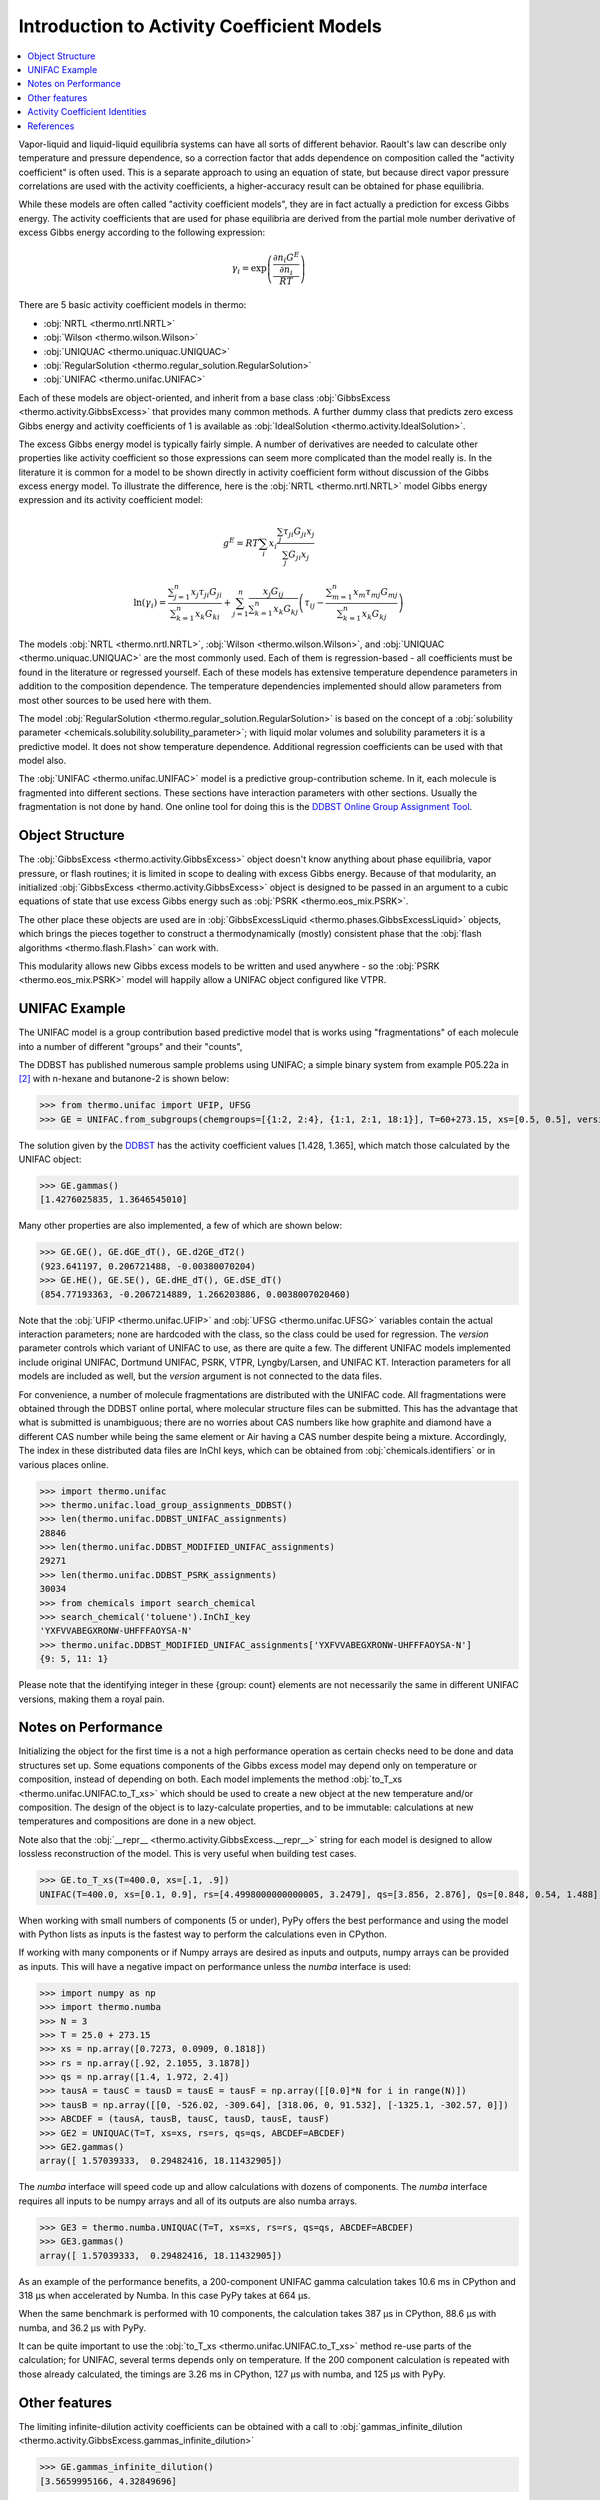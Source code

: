 Introduction to Activity Coefficient Models
===========================================

.. contents:: :local:

Vapor-liquid and liquid-liquid equilibria systems can have all sorts of different behavior. Raoult's law can describe only temperature and pressure dependence, so a correction factor that adds dependence on composition called the "activity coefficient" is often used. This is a separate approach to using an equation of state, but because direct vapor pressure correlations are used with the activity coefficients, a higher-accuracy result can be obtained for phase equilibria.

While these models are often called "activity coefficient models", they are in fact actually a prediction for excess Gibbs energy. The activity coefficients that are used for phase equilibria are derived from the partial mole number derivative of excess Gibbs energy according to the following expression:

.. math::
    \gamma_i = \exp\left(\frac{\frac{\partial n_i G^E}{\partial n_i }}{RT}\right)

There are 5 basic activity coefficient models in thermo:

* :obj:`NRTL <thermo.nrtl.NRTL>`
* :obj:`Wilson <thermo.wilson.Wilson>`
* :obj:`UNIQUAC <thermo.uniquac.UNIQUAC>`
* :obj:`RegularSolution <thermo.regular_solution.RegularSolution>`
* :obj:`UNIFAC <thermo.unifac.UNIFAC>`

Each of these models are object-oriented, and inherit from a base class :obj:`GibbsExcess <thermo.activity.GibbsExcess>` that provides many common methods. A further dummy class that predicts zero excess Gibbs energy and activity coefficients of 1 is available as :obj:`IdealSolution <thermo.activity.IdealSolution>`.

The excess Gibbs energy model is typically fairly simple. A number of derivatives are needed to calculate other properties like activity coefficient so those expressions can seem more complicated than the model really is. In the literature it is common for a model to be shown directly in activity coefficient form without discussion of the Gibbs excess energy model. To illustrate the difference, here is the :obj:`NRTL <thermo.nrtl.NRTL>` model Gibbs energy expression and its activity coefficient model:

.. math::
    g^E = RT\sum_i x_i \frac{\sum_j \tau_{ji} G_{ji} x_j}
    {\sum_j G_{ji}x_j}

.. math::
    \ln(\gamma_i)=\frac{\displaystyle\sum_{j=1}^{n}{x_{j}\tau_{ji}G_{ji}}}
    {\displaystyle\sum_{k=1}^{n}{x_{k}G_{ki}}}+\sum_{j=1}^{n}
    {\frac{x_{j}G_{ij}}{\displaystyle\sum_{k=1}^{n}{x_{k}G_{kj}}}}
    {\left ({\tau_{ij}-\frac{\displaystyle\sum_{m=1}^{n}{x_{m}\tau_{mj}
    G_{mj}}}{\displaystyle\sum_{k=1}^{n}{x_{k}G_{kj}}}}\right )}

The models :obj:`NRTL <thermo.nrtl.NRTL>`, :obj:`Wilson <thermo.wilson.Wilson>`, and :obj:`UNIQUAC <thermo.uniquac.UNIQUAC>` are the most commonly used. Each of them is regression-based - all coefficients must be found in the literature or regressed yourself. Each of these models has extensive temperature dependence parameters in addition to the composition dependence. The temperature dependencies implemented should allow parameters from most other sources to be used here with them.

The model :obj:`RegularSolution <thermo.regular_solution.RegularSolution>` is based on the concept of a :obj:`solubility parameter <chemicals.solubility.solubility_parameter>`; with liquid molar volumes and solubility parameters it is a predictive model. It does not show temperature dependence. Additional regression coefficients can be used with that model also.

The :obj:`UNIFAC <thermo.unifac.UNIFAC>` model is a predictive group-contribution scheme. 
In it, each molecule is fragmented into different sections. These sections have interaction parameters with other sections. Usually the fragmentation is not done by hand. One online tool for doing this is the `DDBST Online Group Assignment Tool <http://www.ddbst.com/unifacga.html>`_.

Object Structure
----------------
The :obj:`GibbsExcess <thermo.activity.GibbsExcess>` object doesn't know anything about phase equilibria, vapor pressure, or flash routines; it is limited in scope to dealing with excess Gibbs energy. Because of that modularity, an initialized :obj:`GibbsExcess <thermo.activity.GibbsExcess>` object is designed to be passed in an argument to a cubic equations of state that use excess Gibbs energy such as :obj:`PSRK <thermo.eos_mix.PSRK>`.

The other place these objects are used are in :obj:`GibbsExcessLiquid <thermo.phases.GibbsExcessLiquid>` objects, which brings the pieces together to construct a thermodynamically (mostly) consistent phase that the :obj:`flash algorithms <thermo.flash.Flash>` can work with.

This modularity allows new Gibbs excess models to be written and used anywhere - so the  :obj:`PSRK <thermo.eos_mix.PSRK>` model will happily allow a UNIFAC object configured like VTPR.

UNIFAC Example
--------------

The UNIFAC model is a group contribution based predictive model that is works using "fragmentations" of each molecule into a number of different "groups" and their "counts", 

The DDBST has published numerous sample problems using UNIFAC; a simple
binary system from example P05.22a in [2]_ with n-hexane and butanone-2
is shown below:

>>> from thermo.unifac import UFIP, UFSG
>>> GE = UNIFAC.from_subgroups(chemgroups=[{1:2, 2:4}, {1:1, 2:1, 18:1}], T=60+273.15, xs=[0.5, 0.5], version=0, interaction_data=UFIP, subgroups=UFSG)

The solution given by the `DDBST <http://chemthermo.ddbst.com/Problems_Solutions/Mathcad_Files/05.22a%20VLE%20of%20Hexane-Butanone-2%20Via%20UNIFAC%20-%20Step%20by%20Step.xps>`_ has the activity coefficient values [1.428, 1.365], which match those calculated by the UNIFAC object:

>>> GE.gammas()
[1.4276025835, 1.3646545010]

Many other properties are also implemented, a few of which are shown below:

>>> GE.GE(), GE.dGE_dT(), GE.d2GE_dT2()
(923.641197, 0.206721488, -0.00380070204)
>>> GE.HE(), GE.SE(), GE.dHE_dT(), GE.dSE_dT()
(854.77193363, -0.2067214889, 1.266203886, 0.0038007020460)


Note that the :obj:`UFIP <thermo.unifac.UFIP>` and :obj:`UFSG <thermo.unifac.UFSG>` variables contain the actual interaction parameters;
none are hardcoded with the class, so the class could be used for regression. The `version` parameter controls which variant of UNIFAC to
use, as there are quite a few. The different UNIFAC models implemented include original UNIFAC, Dortmund UNIFAC, PSRK, VTPR, Lyngby/Larsen, and UNIFAC KT.
Interaction parameters for all models are included as well, but the `version` argument is not connected to the data files.

For convenience, a number of molecule fragmentations are distributed with the UNIFAC code. All fragmentations were obtained through the DDBST online portal, where molecular structure files can be submitted. This has the advantage that what is submitted is unambiguous; there are no worries about CAS numbers like how graphite and diamond have a different CAS number while being the same element or Air having a CAS number despite being a mixture. Accordingly, The index in these distributed data files are InChI keys, which can be obtained from :obj:`chemicals.identifiers` or in various places online.

>>> import thermo.unifac
>>> thermo.unifac.load_group_assignments_DDBST()
>>> len(thermo.unifac.DDBST_UNIFAC_assignments)
28846
>>> len(thermo.unifac.DDBST_MODIFIED_UNIFAC_assignments)
29271
>>> len(thermo.unifac.DDBST_PSRK_assignments)
30034
>>> from chemicals import search_chemical
>>> search_chemical('toluene').InChI_key
'YXFVVABEGXRONW-UHFFFAOYSA-N'
>>> thermo.unifac.DDBST_MODIFIED_UNIFAC_assignments['YXFVVABEGXRONW-UHFFFAOYSA-N']
{9: 5, 11: 1}

Please note that the identifying integer in these {group: count} elements are not necessarily the same in different UNIFAC versions, making them a royal pain.


Notes on Performance
--------------------
Initializing the object for the first time is a not a high performance operation as certain checks need to be done and data structures set up. Some equations components of the Gibbs excess model may depend only on temperature or composition, instead of depending on both. Each model implements the method :obj:`to_T_xs <thermo.unifac.UNIFAC.to_T_xs>` which should be used to create a new object at the new temperature and/or composition. The design of the object is to lazy-calculate properties, and to be immutable: calculations at new temperatures and compositions are done in a new object. 

Note also that the :obj:`__repr__ <thermo.activity.GibbsExcess.__repr__>` string for each model is designed to allow lossless reconstruction of the model. This is very useful when building test cases.

>>> GE.to_T_xs(T=400.0, xs=[.1, .9])
UNIFAC(T=400.0, xs=[0.1, 0.9], rs=[4.4998000000000005, 3.2479], qs=[3.856, 2.876], Qs=[0.848, 0.54, 1.488], vs=[[2, 1], [4, 1], [0, 1]], psi_abc=([[0.0, 0.0, 476.4], [0.0, 0.0, 476.4], [26.76, 26.76, 0.0]], [[0.0, 0.0, 0.0], [0.0, 0.0, 0.0], [0.0, 0.0, 0.0]], [[0.0, 0.0, 0.0], [0.0, 0.0, 0.0], [0.0, 0.0, 0.0]]), version=0)

When working with small numbers of components (5 or under), PyPy offers the best performance and using the model with Python lists as inputs is the fastest way to perform the calculations even in CPython.

If working with many components or if Numpy arrays are desired as inputs and outputs, numpy arrays can be provided as inputs. This will have a negative impact on performance unless the `numba` interface is used:

>>> import numpy as np
>>> import thermo.numba
>>> N = 3
>>> T = 25.0 + 273.15
>>> xs = np.array([0.7273, 0.0909, 0.1818])
>>> rs = np.array([.92, 2.1055, 3.1878])
>>> qs = np.array([1.4, 1.972, 2.4])
>>> tausA = tausC = tausD = tausE = tausF = np.array([[0.0]*N for i in range(N)])
>>> tausB = np.array([[0, -526.02, -309.64], [318.06, 0, 91.532], [-1325.1, -302.57, 0]])
>>> ABCDEF = (tausA, tausB, tausC, tausD, tausE, tausF)
>>> GE2 = UNIQUAC(T=T, xs=xs, rs=rs, qs=qs, ABCDEF=ABCDEF)
>>> GE2.gammas()
array([ 1.57039333,  0.29482416, 18.11432905])

The `numba` interface will speed code up and allow calculations with dozens of components. The `numba` interface requires all inputs to be numpy arrays and all of its outputs are also numba arrays.

>>> GE3 = thermo.numba.UNIQUAC(T=T, xs=xs, rs=rs, qs=qs, ABCDEF=ABCDEF)
>>> GE3.gammas()
array([ 1.57039333,  0.29482416, 18.11432905])

As an example of the performance benefits, a 200-component UNIFAC gamma calculation takes 10.6 ms in CPython and 318 µs when accelerated by Numba. In this case PyPy takes at 664 µs.

When the same benchmark is performed with 10 components, the calculation takes 387 µs in CPython, 88.6 µs with numba, and 36.2 µs with PyPy.

It can be quite important to use the :obj:`to_T_xs <thermo.unifac.UNIFAC.to_T_xs>` method re-use parts of the calculation; for UNIFAC, several terms depends only on temperature. If the 200 component calculation is repeated with those already calculated, the timings are 3.26 ms in CPython, 127 µs with numba, and 125 µs with PyPy.

Other features
--------------
The limiting infinite-dilution activity coefficients can be obtained with a call to :obj:`gammas_infinite_dilution <thermo.activity.GibbsExcess.gammas_infinite_dilution>`

>>> GE.gammas_infinite_dilution()
[3.5659995166, 4.32849696]

All activity coefficient models offer a :obj:`as_json <thermo.activity.GibbsExcess.as_json>` method and a :obj:`from_json <thermo.activity.GibbsExcess.from_json>` to serialize the object state for transport over a network, storing to disk, and passing data between processes. 

>>> import json
>>> model = IdealSolution(T=300.0, xs=[.1, .2, .3, .4])
>>> json_view = model.as_json()
>>> json_str = json.dumps(json_view)
>>> model_copy = IdealSolution.from_json(json.loads(json_str))
>>> assert model_copy == model

Other json libraries can be used besides the standard json library by design.

Storing and recreating objects with Python's :py:func:`pickle.dumps` library is also tested; this can be faster than using JSON at the cost of being binary data.

All models have a :obj:`__hash__ <thermo.activity.GibbsExcess.__hash__>` method that can be used to compare different models to see if they are absolutely identical (including which values have been calculated already).

They also have a :obj:`model_hash <thermo.activity.GibbsExcess.model_hash>` method that can be used to compare different models to see if they have identical model parameters.

They also have a :obj:`state_hash <thermo.activity.GibbsExcess.state_hash>` method that can be used to compare different models to see if they have identical temperature, composition, and model parameters.

Activity Coefficient Identities
-------------------------------

A set of useful equations are as follows. For more information, the reader is
directed to [1]_, [2]_, [3]_, [4]_, and [5]_; no one source contains all this
information.

.. math::
    h^E = -T \frac{\partial g^E}{\partial T} + g^E

.. math::
    \frac{\partial h^E}{\partial T} = -T \frac{\partial^2 g^E}
    {\partial T^2}

.. math::
    \frac{\partial h^E}{\partial x_i} = -T \frac{\partial^2 g^E}
    {\partial T \partial x_i} + \frac{\partial g^E}{\partial x_i}

.. math::
    s^E = \frac{h^E - g^E}{T}

.. math::
    \frac{\partial s^E}{\partial T} = \frac{1}{T}
    \left(\frac{-\partial g^E}{\partial T} + \frac{\partial h^E}{\partial T}
    - \frac{(G + H)}{T}\right)

.. math::
    \frac{\partial S^E}{\partial x_i} = \frac{1}{T}\left( \frac{\partial h^E}
    {\partial x_i} - \frac{\partial g^E}{\partial x_i}\right)

.. math::
    \frac{\partial \gamma_i}{\partial n_i} = \gamma_i
    \left(\frac{\frac{\partial^2 G^E}{\partial x_i \partial x_j}}{RT}\right)

.. math::
    \frac{\partial \gamma_i}{\partial T} =
    \left(\frac{\frac{\partial^2 n G^E}{\partial T \partial n_i}}{RT} -
    \frac{{\frac{\partial n_i G^E}{\partial n_i }}}{RT^2}\right)
     \exp\left(\frac{\frac{\partial n_i G^E}{\partial n_i }}{RT}\right)



References
----------
.. [1] Poling, Bruce E., John M. Prausnitz, and John P. O’Connell. The
   Properties of Gases and Liquids. 5th edition. New York: McGraw-Hill
   Professional, 2000.
.. [2] Gmehling, Jürgen, Michael Kleiber, Bärbel Kolbe, and Jürgen Rarey.
   Chemical Thermodynamics for Process Simulation. John Wiley & Sons, 2019.
.. [3] Nevers, Noel de. Physical and Chemical Equilibrium for Chemical 
   Engineers. 2nd edition. Wiley, 2012.
.. [4] Elliott, J., and Carl Lira. Introductory Chemical Engineering 
   Thermodynamics. 2nd edition. Upper Saddle River, NJ: Prentice Hall, 2012.
.. [5] Walas, Dr Stanley M. Phase Equilibria in Chemical Engineering. 
   Butterworth-Heinemann, 1985.


